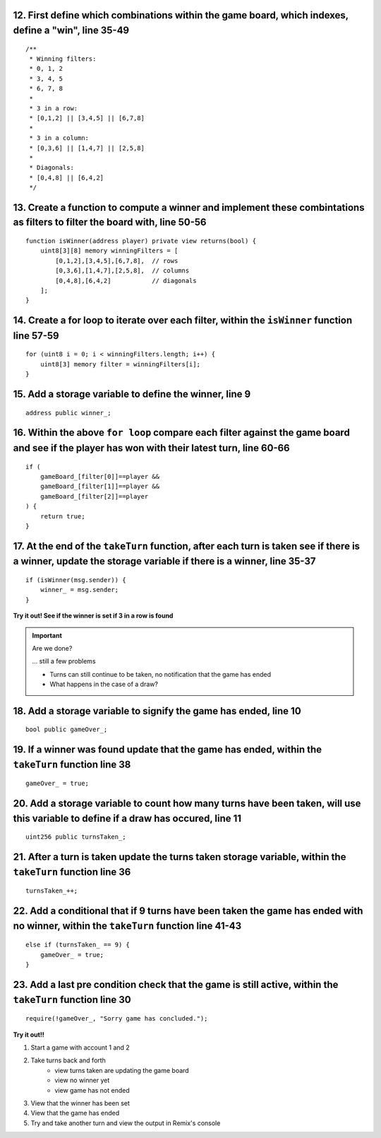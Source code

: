 12. First define which combinations within the game board, which indexes, define a "win", line 35-49
--------------------------

::

    /**
     * Winning filters:
     * 0, 1, 2
     * 3, 4, 5
     * 6, 7, 8
     * 
     * 3 in a row:
     * [0,1,2] || [3,4,5] || [6,7,8] 
     * 
     * 3 in a column:
     * [0,3,6] || [1,4,7] || [2,5,8] 
     * 
     * Diagonals:
     * [0,4,8] || [6,4,2]
     */

13. Create a function to compute a winner and implement these combintations as filters to filter the board with, line 50-56
--------------------------

::

    function isWinner(address player) private view returns(bool) {
        uint8[3][8] memory winningFilters = [
            [0,1,2],[3,4,5],[6,7,8],  // rows
            [0,3,6],[1,4,7],[2,5,8],  // columns
            [0,4,8],[6,4,2]           // diagonals
        ];
    }
        
14. Create a for loop to iterate over each filter, within the ``isWinner`` function line 57-59
--------------------------

::

    for (uint8 i = 0; i < winningFilters.length; i++) {
        uint8[3] memory filter = winningFilters[i];
    }

15. Add a storage variable to define the winner, line 9
--------------------------

::
    
    address public winner_;

16. Within the above ``for loop`` compare each filter against the game board and see if the player has won with their latest turn, line 60-66 
--------------------------

::

    if (
        gameBoard_[filter[0]]==player && 
        gameBoard_[filter[1]]==player && 
        gameBoard_[filter[2]]==player
    ) {
        return true;
    }

17. At the end of the ``takeTurn`` function, after each turn is taken see if there is a winner, update the storage variable if there is a winner, line 35-37
--------------------------

::

    if (isWinner(msg.sender)) {
        winner_ = msg.sender;
    }

**Try it out! See if the winner is set if 3 in a row is found**

.. important:: 

    Are we done?  

    ... still a few problems

    - Turns can still continue to be taken, no notification that the game has ended
    - What happens in the case of a draw?


18. Add a storage variable to signify the game has ended, line 10
--------------------------

::

    bool public gameOver_;

19. If a winner was found update that the game has ended, within the ``takeTurn`` function line 38
--------------------------

::

    gameOver_ = true;   

20.  Add a storage variable to count how many turns have been taken, will use this variable to define if a draw has occured, line 11
--------------------------

::

    uint256 public turnsTaken_;

21. After a turn is taken update the turns taken storage variable, within the ``takeTurn`` function line 36
--------------------------

::

    turnsTaken_++;

22.  Add a conditional that if 9 turns have been taken the game has ended with no winner, within the ``takeTurn`` function line 41-43
--------------------------

::

    else if (turnsTaken_ == 9) {
        gameOver_ = true;
    }

23. Add a last pre condition check that the game is still active, within the ``takeTurn`` function line 30
--------------------------

::

    require(!gameOver_, "Sorry game has concluded.");
    

**Try it out!!**

1. Start a game with account 1 and 2
2. Take turns back and forth
    - view turns taken are updating the game board
    - view no winner yet
    - view game has not ended
3. View that the winner has been set
4. View that the game has ended
5. Try and take another turn and view the output in Remix's console